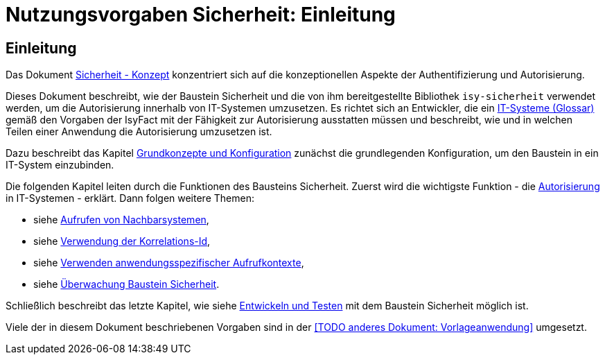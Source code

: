 = Nutzungsvorgaben Sicherheit: Einleitung

// tag::inhalt[]
[[einleitung]]
== Einleitung

Das Dokument xref:nutzungsvorgaben/master.adoc#einleitung[Sicherheit - Konzept] konzentriert sich auf die konzeptionellen Aspekte der Authentifizierung und Autorisierung.

Dieses Dokument beschreibt, wie der Baustein Sicherheit und die von ihm bereitgestellte Bibliothek `isy-sicherheit` verwendet werden, um die Autorisierung innerhalb von IT-Systemen umzusetzen.
Es richtet sich an Entwickler, die ein xref:glossary:glossary:master.adoc#glossar-IT-System>[IT-Systeme (Glossar)] gemäß den Vorgaben der IsyFact mit der Fähigkeit zur Autorisierung ausstatten müssen und beschreibt, wie und in welchen Teilen einer Anwendung die Autorisierung umzusetzen ist.

Dazu beschreibt das Kapitel xref:nutzungsvorgaben/master.adoc#grundkonzepte-und-konfiguration[Grundkonzepte und Konfiguration] zunächst die grundlegenden Konfiguration, um den Baustein in ein IT-System einzubinden.

Die folgenden Kapitel leiten durch die Funktionen des Bausteins Sicherheit.
Zuerst wird die wichtigste Funktion - die xref:nutzungsvorgaben/master.adoc#autorisierung[Autorisierung] in IT-Systemen - erklärt.
Dann folgen weitere Themen:

* siehe xref:nutzungsvorgaben/master.adoc#aufrufen-von-nachbarsystemen[Aufrufen von Nachbarsystemen],
* siehe xref:nutzungsvorgaben/master.adoc#verwendung-der-korrelations-id[Verwendung der Korrelations-Id],
* siehe xref:nutzungsvorgaben/master.adoc#verwenden-anwendungsspezifischer-aufrufkontexte[Verwenden anwendungsspezifischer Aufrufkontexte],
* siehe xref:nutzungsvorgaben/master.adoc#ueberwachung-baustein-sicherheit[Überwachung Baustein Sicherheit].

Schließlich beschreibt das letzte Kapitel, wie siehe xref:nutzungsvorgaben/master.adoc#entwickeln-und-testen[Entwickeln und Testen] mit dem Baustein Sicherheit möglich ist.

Viele der in diesem Dokument beschriebenen Vorgaben sind in der <<TODO anderes Dokument: Vorlageanwendung>> umgesetzt.

// end::inhalt[]